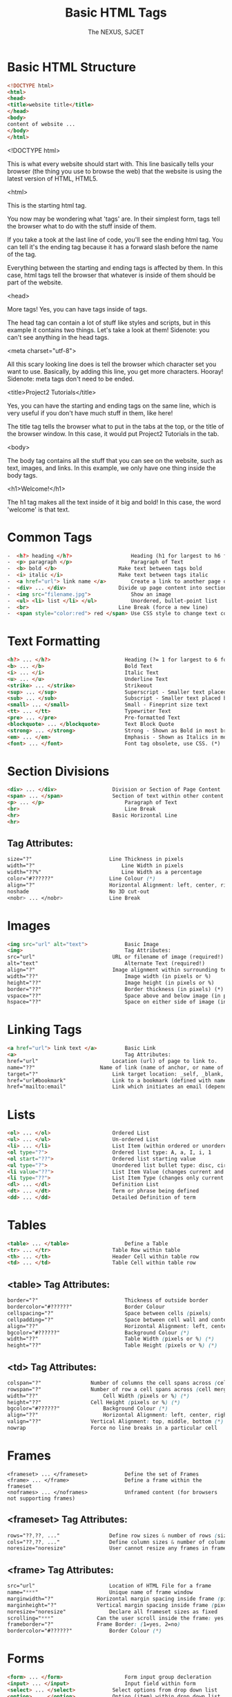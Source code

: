 #+TITLE: Basic HTML Tags
#+AUTHOR: The NEXUS, SJCET
#+EMAIL: nexussjcet@gmail.com
#+OPTIONS: num:nil
#+OPTIONS: toc:nil
* Basic HTML Structure
  #+BEGIN_SRC html
  <!DOCTYPE html>
  <html>
  <head>
  <title>website title</title>
  </head>
  <body>
  content of website ...
  </body>
  </html>
  #+END_SRC
  
<!DOCTYPE html>

This is what every website should start with. This line basically tells your browser (the thing you use to browse the web) that the website is using the latest version of HTML, HTML5.

<html>

This is the starting html tag.

You now may be wondering what 'tags' are. In their simplest form, tags tell the browser what to do with the stuff inside of them.

If you take a took at the last line of code, you'll see the ending html tag. You can tell it's the ending tag because it has a forward slash before the name of the tag.

Everything between the starting and ending tags is affected by them. In this case, html tags tell the browser that whatever is inside of them should be part of the website.

<head>

More tags! Yes, you can have tags inside of tags.

The head tag can contain a lot of stuff like styles and scripts, but in this example it contains two things. Let's take a look at them! Sidenote: you can't see anything in the head tags.


<meta charset="utf-8">

All this scary looking line does is tell the browser which character set you want to use. Basically, by adding this line, you get more characters. Hooray! Sidenote: meta tags don't need to be ended.


<title>Project2 Tutorials</title>

Yes, you can have the starting and ending tags on the same line, which is very useful if you don't have much stuff in them, like here!

The title tag tells the browser what to put in the tabs at the top, or the title of the browser window. In this case, it would put Project2 Tutorials in the tab.


<body>

The body tag contains all the stuff that you can see on the website, such as text, images, and links. In this example, we only have one thing inside the body tags.


<h1>Welcome!</h1>

The h1 tag makes all the text inside of it big and bold! In this case, the word 'welcome' is that text.

* Common Tags
  #+BEGIN_SRC html
-  <h?> heading </h?>	                Heading (h1 for largest to h6 for smallest)
-  <p> paragraph </p>	                Paragraph of Text
-  <b> bold </b>	                Make text between tags bold
-  <i> italic </i>	                Make text between tags italic
-  <a href="url"> link name </a>        Create a link to another page or website
-  <div> ... </div>	                Divide up page content into sections, and applying styles
-  <img src="filename.jpg"> 	        Show an image
-  <ul> <li> list </li> </ul>	        Unordered, bullet-point list
-  <br> 	                        Line Break (force a new line)
-  <span style="color:red"> red </span> Use CSS style to change text colour
  #+END_SRC
* Text Formatting
  #+BEGIN_SRC html
  <h?> ... </h?>                        Heading (?= 1 for largest to 6 for smallest, eg h1)
  <b> ... </b>                          Bold Text
  <i> ... </i>                          Italic Text
  <u> ... </u>                          Underline Text
  <strike> ... </strike>                Strikeout
  <sup> ... </sup>                      Superscript - Smaller text placed below normal text
  <sub> ... </sub>                      Subscript - Smaller text placed below normal text
  <small> ... </small>                  Small - Fineprint size text
  <tt> ... </tt>                        Typewriter Text
  <pre> ... </pre>                      Pre-formatted Text
  <blockquote> ... </blockquote>        Text Block Quote
  <strong> ... </strong>                Strong - Shown as Bold in most browsers
  <em> ... </em>                        Emphasis - Shown as Italics in most browsers
  <font> ... </font>                    Font tag obsolete, use CSS. (*)
  #+END_SRC
* Section Divisions
  #+BEGIN_SRC html
  <div> ... </div>              	Division or Section of Page Content
  <span> ... </span>            	Section of text within other content
  <p> ... </p>                          Paragraph of Text
  <br>                                  Line Break
  <hr>                          	Basic Horizontal Line
  <hr>
  #+END_SRC
** Tag Attributes:	 
   #+BEGIN_SRC css
   size="?"	                        Line Thickness in pixels
   width="?"                           	Line Width in pixels
   width="??%"                        	Line Width as a percentage
   color="#??????"               	Line Colour (*)
   align="?"                    	Horizontal Alignment: left, center, right (*)
   noshade                      	No 3D cut-out
   <nobr> ... </nobr>           	Line Break

   #+END_SRC
* Images
  #+BEGIN_SRC html
  <img src="url" alt="text"> 	        Basic Image
  <img>                                 Tag Attributes:	 
  src="url"	                        URL or filename of image (required!)
  alt="text"	                        Alternate Text (required!)
  align="?"	                        Image alignment within surrounding text (*)
  width="??"	                        Image width (in pixels or %)
  height="??"	                        Image height (in pixels or %)
  border="??"	                        Border thickness (in pixels) (*)
  vspace="??"	                        Space above and below image (in pixels) (*)
  hspace="??"	                        Space on either side of image (in pixels) (*)
  #+END_SRC
* Linking Tags
  #+BEGIN_SRC html
  <a href="url"> link text </a>	        Basic Link
  <a>                                   Tag Attributes:	 
  href="url"		                Location (url) of page to link to.
  name="??"		                Name of link (name of anchor, or name of bookmark)
  target="?"		                Link target location: _self, _blank, _top, _parent.
  href="url#bookmark"		        Link to a bookmark (defined with name attribute).
  href="mailto:email"		        Link which initiates an email (dependant on user's email client).
  #+END_SRC
* Lists
  #+BEGIN_SRC html
  <ol> ... </ol>	                Ordered List
  <ul> ... </ul>	                Un-ordered List
  <li> ... </li>	                List Item (within ordered or unordered)
  <ol type="?">		                Ordered list type: A, a, I, i, 1
  <ol start="??">	                Ordered list starting value
  <ul type="?">		                Unordered list bullet type: disc, circle, square
  <li value="??">	                List Item Value (changes current and subsequent items)
  <li type="??">	                List Item Type (changes only current item)
  <dl> ... </dl>	                Definition List
  <dt> ... </dt>	                Term or phrase being defined
  <dd> ... </dd>	                Detailed Definition of term
  #+END_SRC
* Tables
  #+BEGIN_SRC html
  <table> ... </table>                  Define a Table
  <tr> ... </tr>	                Table Row within table
  <th> ... </th>	                Header Cell within table row
  <td> ... </td>	                Table Cell within table row
  #+END_SRC
** <table> Tag Attributes:	 
  #+BEGIN_SRC css
  border="?"	                        Thickness of outside border
  bordercolor="#??????"                 Border Colour
  cellspacing="?"                       Space between cells (pixels)
  cellpadding="?"                       Space between cell wall and content
  align="??"	                        Horizontal Alignment: left, center, right (*)
  bgcolor="#??????"                     Background Colour (*)
  width="??"	                        Table Width (pixels or %) (*)
  height="??"	                        Table Height (pixels or %) (*)
  #+END_SRC
** <td> Tag Attributes:	 
     #+BEGIN_SRC css
     colspan="?"		        Number of columns the cell spans across (cell merge)
     rowspan="?"		        Number of row a cell spans across (cell merge)
     width="??"	        	        Cell Width (pixels or %) (*)
     height="??"		        Cell Height (pixels or %) (*)
     bgcolor="#??????"  	        Background Colour (*)
     align="??"	        	        Horizontal Alignment: left, center, right (*)
     valign="??"		        Vertical Alignment: top, middle, bottom (*)
     nowrap		                Force no line breaks in a particular cell
  #+END_SRC
* Frames
  #+BEGIN_SRC htmml
  <frameset> ... </frameset>	        Define the set of Frames
  <frame> ... </frame>	                Define a frame within the frameset
  <noframes> ... </noframes>	        Unframed content (for browsers not supporting frames)
  #+END_SRC
** <frameset> Tag Attributes:	 
   #+BEGIN_SRC css
   rows="??,??, ..."		        Define row sizes & number of rows (size in pixels or %)
   cols="??,??, ..."		        Define column sizes & number of columns (size in pixels or %)
   noresize="noresize"		        User cannot resize any frames in frameset
   #+END_SRC
** <frame> Tag Attributes:	 
   #+BEGIN_SRC css
   src="url"		                Location of HTML File for a frame
   name="***"		                Unique name of frame window
   marginwidth="?"		        Horizontal margin spacing inside frame (pixels)
   marginheight="?"		        Vertical margin spacing inside frame (pixels)
   noresize="noresize"		        Declare all frameset sizes as fixed
   scrolling="***"		        Can the user scroll inside the frame: yes, no, auto
   frameborder="?"		        Frame Border: (1=yes, 2=no)
   bordercolor="#??????"	        Border Colour (*)
   #+END_SRC
* Forms
  #+BEGIN_SRC html
  <form> ... </form>	                Form input group decleration
  <input> ... </input>	                Input field within form
  <select> ... </select>	        Select options from drop down list
  <option> ... </option>	        Option (item) within drop down list
  <textarea> ... </textarea>	        Large area for text input
  #+END_SRC

** <form> Tag Attributes:	 
   #+BEGIN_SRC css   
   action="url"		                URL of Form Script
   method="***"		                Method of Form: get, post
   enctype="***"	                For File Upload: enctype="multipart/form-data"
   #+END_SRC
** <input> Tag Attributes:	 
   #+BEGIN_SRC css
   type="***"		                Input Field Type: text, password, checkbox, submit etc.
   name="***"		                Form Field Name (for form processing script)
   value="***"		                Value of Input Field
   size="***"		                Field Size
   maxlength="?"	                Maximum Length of Input Field Data
   checked		                Mark selected field in radio button group or checkbox
   #+END_SRC

** <select> Tag Attributes:	 
   #+BEGIN_SRC css
   name="***"		                Drop Down Combo-Box Name (for form processing script)
   size="?"		                Number of selectable options
   multiple		                Allow multiple selections
   #+END_SRC
** <option> Tag Attributes:	 
   #+BEGIN_SRC css
   value="***"		                Option Value
   selected		                Set option as default selected option
   #+END_SRC
** <textarea> Tag Attributes:	 
   #+BEGIN_SRC css
   name="***"		                Text Area Name (for form processing script)
   rows="?"		                Number of rows of text shown
   cols="?"		                Number of columns (characters per rows)
   wrap="***"		                Word Wrapping: off, hard, soft
   #+END_SRC
* Special Characters
  #+BEGIN_SRC html
  &lt;	 <    - Less-Than Symbol
  &gt;	 >    - Greater-Than Symbol
  &amp;	 &    - Ampersand, or 'and' sign
  &quot; "    - Quotation Mark
  &copy; ©    - Copyright Symbol
  &trade;™    - Trademark Symbol
  &nbsp; -    A space (non-breaking space)
  #+END_SRC

* Miscellaneous Tags
  #+BEGIN_SRC html
  <!-- ... -->	                         Comment within HTML source code
  <!DOCTYPE html ... >	                 Document Type Definition (wiki)
  <meta> ... </meta>	                 META information tag
  <meta>                                 Tag Attributes:	 
  name="***"	                         Meta name: description, keywords, author
  http-equiv="***"	                 HTTP Equivalent Info: title, etc.
  content="***"	                         Information content
  <link>	                         LINK content relationship tag
  <link>                                 Tag Attributes:	 
  rel="***"	                         Type of forward relationship
  http="url"	                         Location (URL) of object or file being linked
  type="***"	                         Type of object or file, eg: text/css
  title="***"	                         Link title (optional)

  #+END_SRC
* Body Background & Colours
- <body> Tag Attributes:	 
   #+BEGIN_SRC css
   background="url"	                 Background Image (*)
   bgcolor="#??????" 	                 Background Colour (*)
   text="#??????" 	                 Document Text Colour (*)
   link="#??????" 	                 Link Colour (*)
   vlink="#??????" 	                 Visited Link Colour (*)
   alink="#??????" 	                 Active Link Colour (*)
   bgproperties="fixed"                  Background Properties - "Fixed" = non-scrolling watermark (*)
   leftmargin="?" 	                 Side Margin Size in Pixels (Internet Explorer) (*)
   topmargin="?" 	                 Top Margin Size in Pixels (Internet Explorer) (*)
   #+END_SRC
